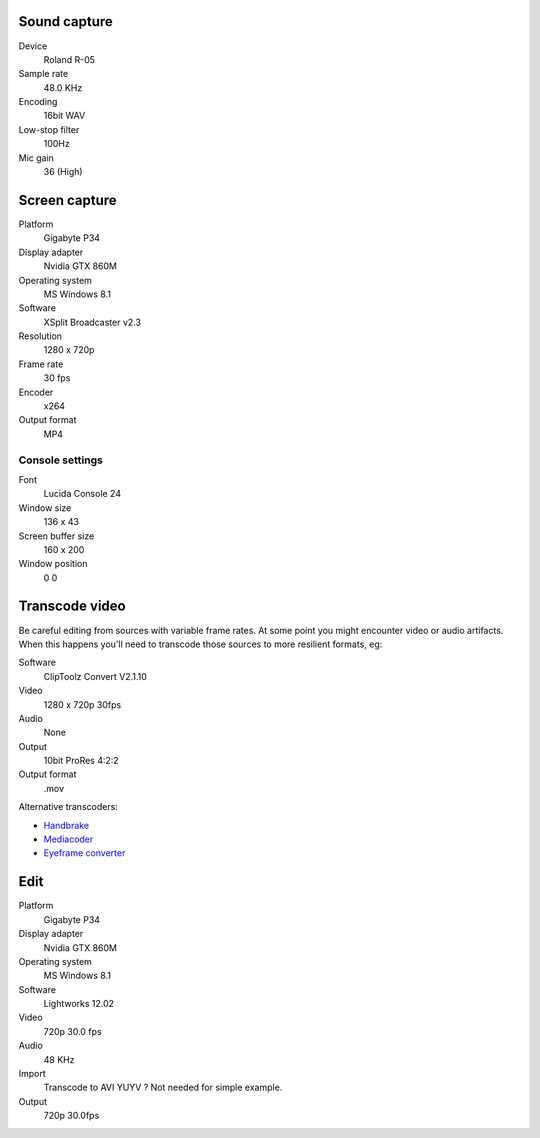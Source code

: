 ..  Titling
    ##++::==~~--''``

Sound capture
:::::::::::::

Device
    Roland R-05
Sample rate
    48.0 KHz
Encoding
    16bit WAV
Low-stop filter
    100Hz
Mic gain
    36 (High)

Screen capture
::::::::::::::

Platform
    Gigabyte P34
Display adapter
    Nvidia GTX 860M
Operating system
    MS Windows 8.1
Software
   XSplit Broadcaster v2.3
Resolution
    1280 x 720p
Frame rate
    30 fps
Encoder
    x264
Output format
    MP4

Console settings
================

Font
    Lucida Console 24
Window size
    136 x 43
Screen buffer size
    160 x 200
Window position
    0 0

Transcode video
:::::::::::::::

Be careful editing from sources with variable frame rates. At some point you
might encounter video or audio artifacts. When this happens you'll need to
transcode those sources to more resilient formats, eg:

Software
    ClipToolz Convert V2.1.10
Video
    1280 x 720p 30fps
Audio
    None
Output
    10bit ProRes 4:2:2
Output format
    .mov

Alternative transcoders:

* Handbrake_
* Mediacoder_
* `Eyeframe converter`_

.. _Handbrake: https://handbrake.fr/
.. _Mediacoder: http://www.mediacoderhq.com/
.. _Eyeframe converter: https://eyeframeconverter.wordpress.com/

Edit
::::

Platform
    Gigabyte P34
Display adapter
    Nvidia GTX 860M
Operating system
    MS Windows 8.1
Software
   Lightworks 12.02
Video
    720p 30.0 fps
Audio
    48 KHz 
Import
    Transcode to AVI YUYV ? Not needed for simple example.
Output
    720p 30.0fps

